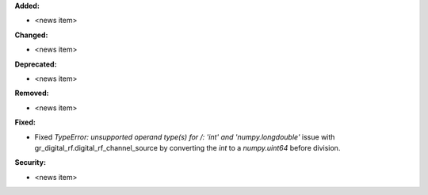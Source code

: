 **Added:**

* <news item>

**Changed:**

* <news item>

**Deprecated:**

* <news item>

**Removed:**

* <news item>

**Fixed:**

* Fixed `TypeError: unsupported operand type(s) for /: 'int' and 'numpy.longdouble'` issue with gr_digital_rf.digital_rf_channel_source by converting the `int` to a `numpy.uint64` before division.

**Security:**

* <news item>
